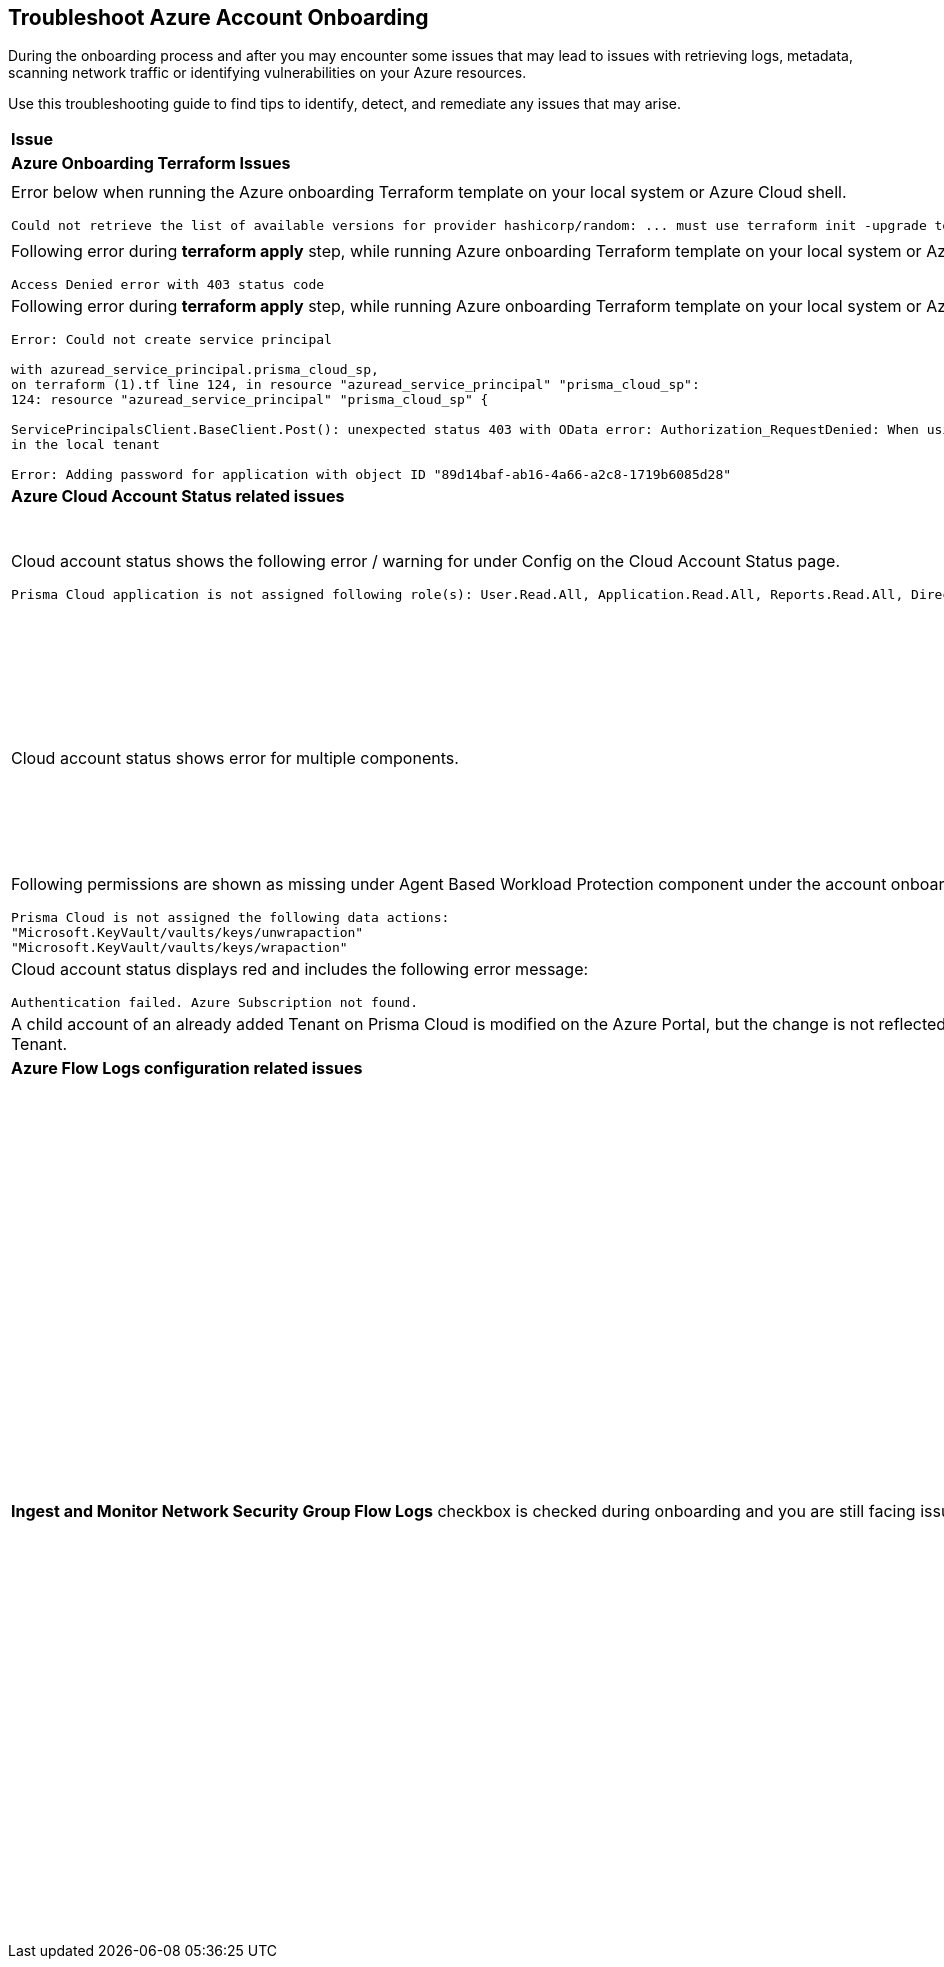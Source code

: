 == Troubleshoot Azure Account Onboarding

During the onboarding process and after you may encounter some issues that may lead to issues with retrieving logs, metadata, scanning network traffic or identifying vulnerabilities on your Azure resources. 

Use this troubleshooting guide to find tips to identify, detect, and remediate any issues that may arise.

[cols="50%a,50%a"]
|===

|*Issue* |*Troubleshooting Tip*

2+|*Azure Onboarding Terraform Issues*

|Error below when running the Azure onboarding Terraform template on your local system or Azure Cloud shell.
[userinput]
----
Could not retrieve the list of available versions for provider hashicorp/random: ... must use terraform init -upgrade to allow selection of new version
----
|Your local system or Azure Cloud shell still has the old versions of Terraform libraries installed. To update to the new terraform library versions, execute *terraform init -upgrade command* in the directory where you want to execute terraform. Next, execute *terraform apply* to run Terraform.

|Following error during *terraform apply* step, while running Azure onboarding Terraform template on your local system or Azure Cloud Shell 
[userinput]
----
Access Denied error with 403 status code
----
|Ensure that the you have been assigned the https://learn.microsoft.com/en-us/azure/role-based-access-control/elevate-access-global-admin#elevate-access-for-a-global-administrator[Global Administrator] role on Azure Active Directory (AD).

|Following error during *terraform apply* step, while running Azure onboarding Terraform template on your local system or Azure Cloud Shell 
[userinput]
----
Error: Could not create service principal

with azuread_service_principal.prisma_cloud_sp,
on terraform (1).tf line 124, in resource "azuread_service_principal" "prisma_cloud_sp":
124: resource "azuread_service_principal" "prisma_cloud_sp" {
 
ServicePrincipalsClient.BaseClient.Post(): unexpected status 403 with OData error: Authorization_RequestDenied: When using this permission, the backing application of the service principal being created must
in the local tenant

Error: Adding password for application with object ID "89d14baf-ab16-4a66-a2c8-1719b6085d28"
----
|Ensure that the you have been assigned the https://learn.microsoft.com/en-us/azure/role-based-access-control/elevate-access-global-admin#elevate-access-for-a-global-administrator[Global Administrator] role on Azure Active Directory (AD).

2+|*Azure Cloud Account Status related issues*
 
|Cloud account status shows the following error / warning for under Config on the Cloud Account Status page.
[userinput]
----
Prisma Cloud application is not assigned following role(s): User.Read.All, Application.Read.All, Reports.Read.All, Directory.Read.All, Domain.Read.All, Group.Read.All, GroupMember.Read.All, Policy.Read.All 
----
|Ensure that you have granted *Admin Consent* to all the *Microsoft Graph API Permissions* on the Azure Portal and confirm that the Status column for all the API Permissions has a green checkmark. 

Steps: Go to Azure tenant > App registrations > Select the Prisma Cloud app > API permissions > Grant Admin conceent for Tenant (check mark) 

image::so-az-troubleshooting-grant-permissions.png[scale=40]

|Cloud account status shows error for multiple components.
|Verify that you have created the required roles, added the role assignments and selected *Grant Admin Consent* for API permissions
If the issue still persists after you have eliminated the items above as an issue, confirm that you have given Prisma Cloud the appropriate *Enterprise Application Object ID*:

.. Navigate to Enterprise *Applications > All Applications*.

.. Search for your application in the Search box and copy the *Object ID*. 

.. Copy and paste it in *Enterprise Application Object ID* in the Prisma Cloud Azure Onboarding workflow and ensure that all the statuses are green in the *Review Status* dialog.

image::so-az-troubleshooting-comp-error.png[scale=40]

|Following permissions are shown as missing under Agent Based Workload Protection component under the account onboarding status tab:
[userinput]
----
Prisma Cloud is not assigned the following data actions:
"Microsoft.KeyVault/vaults/keys/unwrapaction"
"Microsoft.KeyVault/vaults/keys/wrapaction"
----
|Verify that *Key Vault Crypto Service Encryption User* built in role is assigned at *Tenant/Subscription* scope to the Prisma Cloud app registration.

image::so-az-troubleshooting-keyvault.png[scale=40]

|Cloud account status displays red and includes the following error message:
[userinput]
----
Authentication failed. Azure Subscription not found.
----
|Login to the Azure Portal and check whether the Azure subscription is deleted or disabled. Prisma Cloud cannot monitor the subscription if it is deleted or disabled.

|A child account of an already added Tenant on Prisma Cloud is modified on the Azure Portal, but the change is not reflected in Prisma Cloud under *Management Groups and Subscriptions* of the already added Tenant.
|It can take up to six hours for new child account information to be added, updated, or deleted in Prisma Cloud.

2+|*Azure Flow Logs configuration related issues*

|*Ingest and Monitor Network Security Group Flow Logs* checkbox is checked during onboarding and you are still facing issues with Flow Logs Ingestion.
|*Check whether Azure flow logs are being generated* and written to the storage account:

.. Log in to the Azure portal.

.. Select Storage Accounts and select the storage account that you want to check.

.. Select Blobs > Blob Service and navigate through the folders to find the .json files.
These are the flow logs that Prisma Cloud ingests.

*Check that you have created storage accounts in the same regions as the Network Security Groups*.

Network Security Group (NSG) flow logs are a feature of Network Watcher that allows you to view information about ingress and egress IP traffic through an NSG. Azure flow logs must be stored within a storage account in the same region as the NSG.

.. Log in to Prisma Cloud.

.. Select *Investigate* and enter the following RQL query:
+
----
network from vpc.flow_record where source.publicnetwork IN ( 'Internet IPs', 'Suspicious IPs') AND bytes > 0
----
+
This query allows you to list all network traffic from the Internet or from Suspicious IP addresses with over 0 bytes of data transferred to a network interface on any resource on any cloud environment.

*Verify that you have enabled Network Watcher instance*.

The Network Watcher is required to generate flow logs on Azure.

.. Log in to the Azure portal and select menu:Network{sp}Watcher[Overview] and verify that the status is *Enabled*.

.. Log in to Prisma Cloud.

.. Select *Investigate* and enter the following RQL query:
+
----
config from cloud.resource where cloud.type = 'azure' AND api.name = 'azure-network-nsg-list' addcolumn pr provisioningState
----

*Check that you have enabled flow logs on the NSGs*.

.. Log in to the Azure portal, and select menu:Network{sp}Watcher[NSG Flow Logs] and verify that the status is *Enabled*.

.. Log in to Prisma Cloud.

.. Select *Investigate* and enter the following RQL query:
+
----
network from vpc.flow_record where source.publicnetwork IN ('Internet IPs', 'Suspicious IPs') AND bytes > 0
----
+
This query allows you to list all network traffic from the Internet or from Suspicious IP addresses with over 0 bytes of data transferred to a network interface on any resource on any cloud environment.

|===
